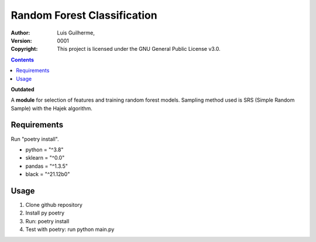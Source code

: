 Random Forest Classification
============================

:Author: Luis Guilherme,
:Version: $Revision: 0001 $
:Copyright: This project is licensed under the GNU General Public License v3.0.
.. contents::

**Outdated** 

A **module** for selection of features and training random forest models.
Sampling method used is SRS (Simple Random Sample) with the Hajek algorithm.

Requirements
____________
Run "poetry install".

- python = "^3.8"
- sklearn = "^0.0"
- pandas = "^1.3.5"
- black = "^21.12b0"

Usage
_____
1) Clone github repository
2) Install py poetry
3) Run: poetry install
4) Test with poetry: run python main.py
